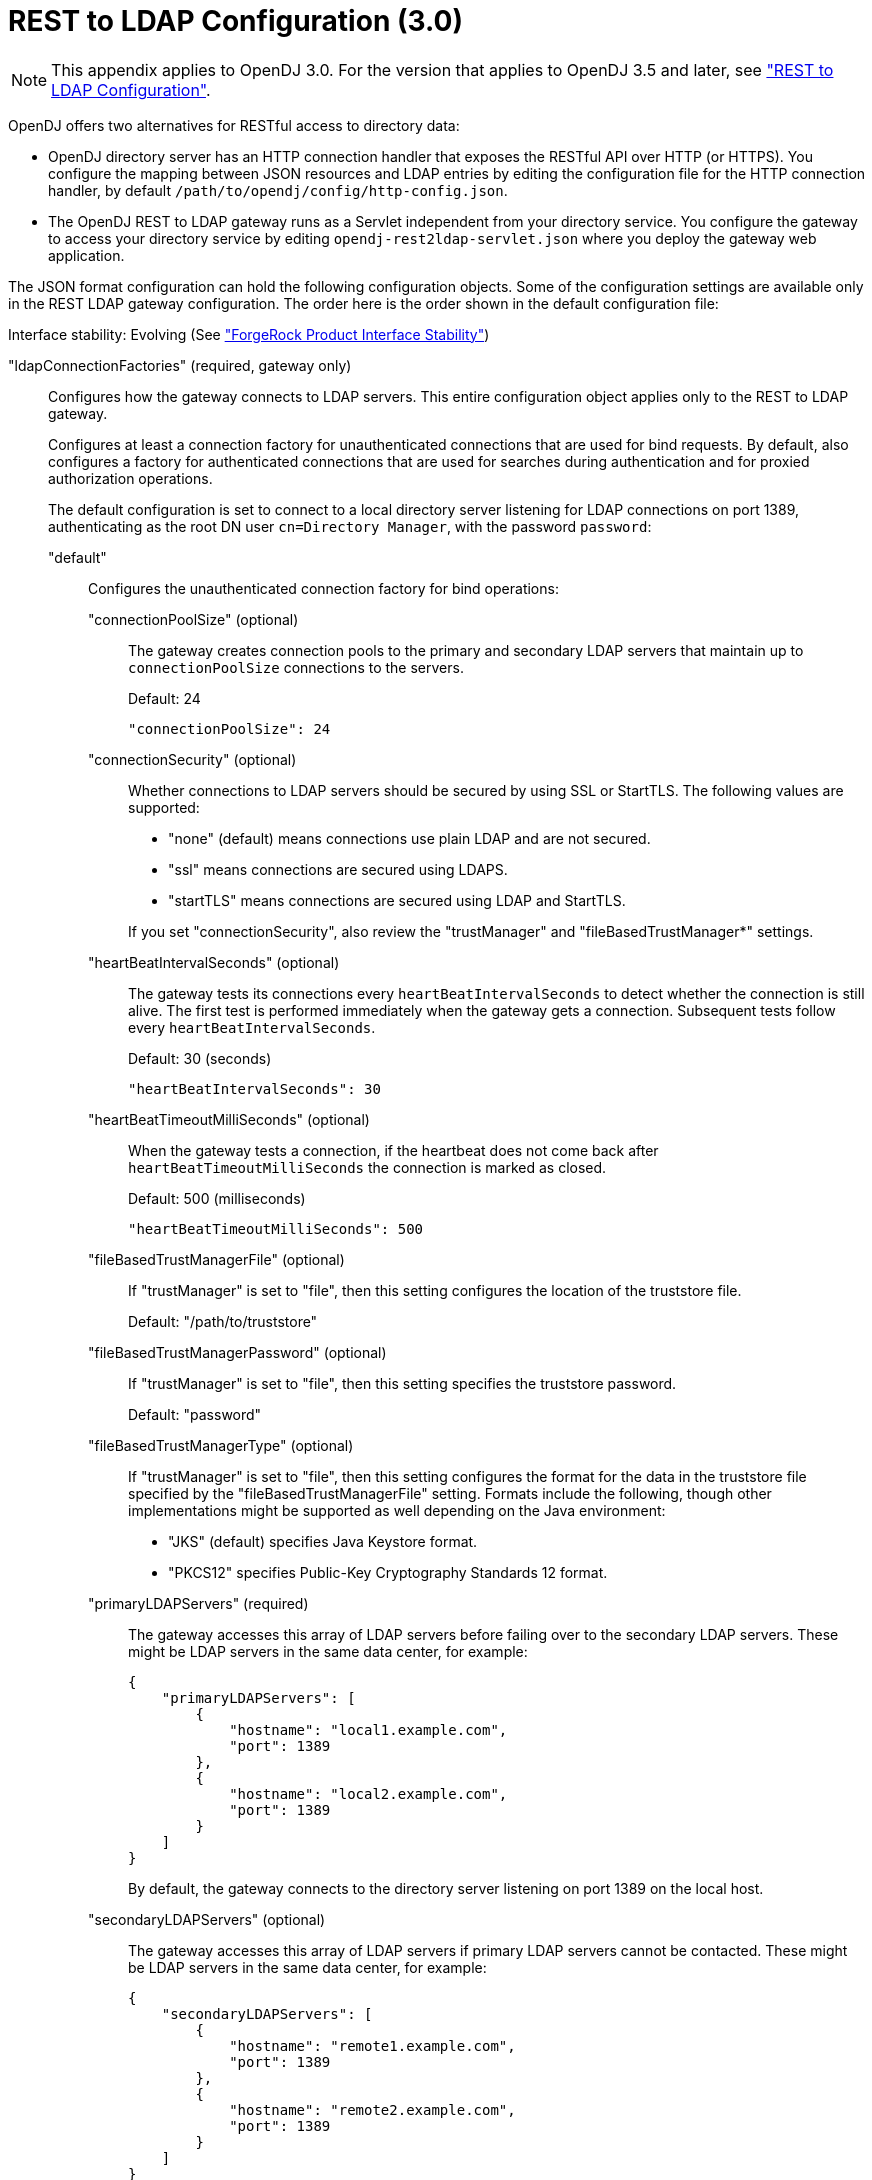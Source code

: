 ////
  The contents of this file are subject to the terms of the Common Development and
  Distribution License (the License). You may not use this file except in compliance with the
  License.
 
  You can obtain a copy of the License at legal/CDDLv1.0.txt. See the License for the
  specific language governing permission and limitations under the License.
 
  When distributing Covered Software, include this CDDL Header Notice in each file and include
  the License file at legal/CDDLv1.0.txt. If applicable, add the following below the CDDL
  Header, with the fields enclosed by brackets [] replaced by your own identifying
  information: "Portions copyright [year] [name of copyright owner]".
 
  Copyright 2017 ForgeRock AS.
  Portions Copyright 2024 3A Systems LLC.
////

:figure-caption!:
:example-caption!:
:table-caption!:
:leveloffset: -1"


[appendix]
[#appendix-rest2ldap-3-0]
== REST to LDAP Configuration (3.0)


[NOTE]
====
This appendix applies to OpenDJ 3.0. For the version that applies to OpenDJ 3.5 and later, see xref:appendix-rest2ldap.adoc#appendix-rest2ldap["REST to LDAP Configuration"].
====
OpenDJ offers two alternatives for RESTful access to directory data:

* OpenDJ directory server has an HTTP connection handler that exposes the RESTful API over HTTP (or HTTPS). You configure the mapping between JSON resources and LDAP entries by editing the configuration file for the HTTP connection handler, by default `/path/to/opendj/config/http-config.json`.

* The OpenDJ REST to LDAP gateway runs as a Servlet independent from your directory service. You configure the gateway to access your directory service by editing `opendj-rest2ldap-servlet.json` where you deploy the gateway web application.

--
The JSON format configuration can hold the following configuration objects. Some of the configuration settings are available only in the REST LDAP gateway configuration. The order here is the order shown in the default configuration file:

Interface stability: Evolving (See xref:reference:appendix-interface-stability.adoc#interface-stability["ForgeRock Product Interface Stability"])

"ldapConnectionFactories" (required, gateway only)::
Configures how the gateway connects to LDAP servers. This entire configuration object applies only to the REST to LDAP gateway.
+
[open]
====
Configures at least a connection factory for unauthenticated connections that are used for bind requests. By default, also configures a factory for authenticated connections that are used for searches during authentication and for proxied authorization operations.

The default configuration is set to connect to a local directory server listening for LDAP connections on port 1389, authenticating as the root DN user `cn=Directory Manager`, with the password `password`:

"default"::
Configures the unauthenticated connection factory for bind operations:
+
[open]
======

"connectionPoolSize" (optional)::
The gateway creates connection pools to the primary and secondary LDAP servers that maintain up to `connectionPoolSize` connections to the servers.

+
Default: 24
+

[source, javascript]
----
"connectionPoolSize": 24
----

"connectionSecurity" (optional)::
Whether connections to LDAP servers should be secured by using SSL or StartTLS. The following values are supported:
+

* "none" (default) means connections use plain LDAP and are not secured.

* "ssl" means connections are secured using LDAPS.

* "startTLS" means connections are secured using LDAP and StartTLS.

+
If you set "connectionSecurity", also review the "trustManager" and "fileBasedTrustManager*" settings.

"heartBeatIntervalSeconds" (optional)::
The gateway tests its connections every `heartBeatIntervalSeconds` to detect whether the connection is still alive. The first test is performed immediately when the gateway gets a connection. Subsequent tests follow every `heartBeatIntervalSeconds`.

+
Default: 30 (seconds)
+

[source, javascript]
----
"heartBeatIntervalSeconds": 30
----

"heartBeatTimeoutMilliSeconds" (optional)::
When the gateway tests a connection, if the heartbeat does not come back after `heartBeatTimeoutMilliSeconds` the connection is marked as closed.

+
Default: 500 (milliseconds)
+

[source, javascript]
----
"heartBeatTimeoutMilliSeconds": 500
----

"fileBasedTrustManagerFile" (optional)::
If "trustManager" is set to "file", then this setting configures the location of the truststore file.

+
Default: "/path/to/truststore"

"fileBasedTrustManagerPassword" (optional)::
If "trustManager" is set to "file", then this setting specifies the truststore password.

+
Default: "password"

"fileBasedTrustManagerType" (optional)::
If "trustManager" is set to "file", then this setting configures the format for the data in the truststore file specified by the "fileBasedTrustManagerFile" setting. Formats include the following, though other implementations might be supported as well depending on the Java environment:
+

* "JKS" (default) specifies Java Keystore format.

* "PKCS12" specifies Public-Key Cryptography Standards 12 format.


"primaryLDAPServers" (required)::
The gateway accesses this array of LDAP servers before failing over to the secondary LDAP servers. These might be LDAP servers in the same data center, for example:
+

[source, javascript]
----
{
    "primaryLDAPServers": [
        {
            "hostname": "local1.example.com",
            "port": 1389
        },
        {
            "hostname": "local2.example.com",
            "port": 1389
        }
    ]
}
----
+
By default, the gateway connects to the directory server listening on port 1389 on the local host.

"secondaryLDAPServers" (optional)::
The gateway accesses this array of LDAP servers if primary LDAP servers cannot be contacted. These might be LDAP servers in the same data center, for example:
+

[source, javascript]
----
{
    "secondaryLDAPServers": [
        {
            "hostname": "remote1.example.com",
            "port": 1389
        },
        {
            "hostname": "remote2.example.com",
            "port": 1389
        }
    ]
}
----
+
No secondary LDAP servers are configured by default.

"trustManager" (optional)::
If "connectionSecurity" is set to "ssl" or "startTLS", then this setting configures how the LDAP servers are trusted. This setting is ignored if "connectionSecurity" is set to "none":
+

* "file" means trust the LDAP server certificate if it is signed by a Certificate Authority (CA) trusted according to the file-based truststore configured with the "fileBasedTrustManager*" settings.

* "jvm" means trust the LDAP server certificate if it is signed by a CA trusted by the Java environment.

* "trustAll" (default) means blindly trust all LDAP server certificates.


======

"root"::
Configures the authenticated connection factory:
+
[open]
======

"inheritFrom" (optional)::
Identifies the unauthenticated connection factory from which to inherit settings. If this connection factory does not inherit from another configuration object, then you must specify the configuration here.

+
Default: "default"

"authentication" (required)::
The gateway authenticates by simple bind using the credentials specified:
+

[source, javascript]
----
{
    "authentication": {
        "bindDN": "cn=Directory Manager",
        "password": "password"
    }
}
----

======

====

"authenticationFilter" (required)::
Configures the REST to LDAP authentication filter. If the configuration is not present, the filter is disabled.

+
The default configuration allows HTTP Basic authentication where user entries are `inetOrgPerson` entries expected to have `uid=username`, and to be found under `ou=people,dc=example,dc=com`. The default configuration also allows alternative, HTTP header based authentication in the style of OpenIDM.

+
By default, authentication is required both for the gateway and for the HTTP connection handler. When the HTTP connection handler property `authentication-required` is set to `false` (default: `true`), the HTTP connection handler accepts both authenticated and unauthenticated requests. All requests are subject to access control and resource limit settings in the same way as LDAP client requests to the directory server. The `authentication-required` setting can be overridden by the global configuration property `reject-unauthenticated-requests` (default: `false`), described in xref:admin-guide:chap-connection-handlers.adoc#restrict-clients["Restricting Client Access"] in the __Administration Guide__.

+
To protect passwords, configure HTTPS for the HTTP connection handler or for the container where the REST to LDAP gateway runs.
+
[open]
====
The filter has the following configuration fields:

"supportHTTPBasicAuthentication"::
Whether to support HTTP Basic authentication. If this is set to `true`, then the entry corresponding to the user name is found using the "searchBaseDN", "searchScope", and "searchFilterTemplate" settings.

+
Default: `true`

"supportAltAuthentication"::
Whether to allow alternative, HTTP header based authentication. If this is set to `true`, then the headers to use are specified in the "altAuthenticationUsernameHeader" and "altAuthenticationPasswordHeader" values, and the bind DN is resolved using the "searchFilterTemplate" value.

+
Default: `true`

"altAuthenticationUsernameHeader"::
Specifies the HTTP header containing the username for authentication when alternative, HTTP-header based authentication is allowed.

+
Default: "X-OpenIDM-Username"

"altAuthenticationPasswordHeader"::
Specifies the HTTP header containing the password for authentication when alternative, HTTP-header based authentication is allowed.

+
Default: "X-OpenIDM-Password"

"reuseAuthenticatedConnection" (gateway only)::
Whether to use authenticated LDAP connections for subsequent LDAP operations. If this is set to `true`, the gateway does not need its own connection factory, nor does it need to use proxied authorization for LDAP operations. Instead, it performs the operations as the user on the authenticated connection.

+
Default: `true`

"method" (gateway only)::
Specifies the authentication method used by the gateway. The following values are supported:
+

* "search-simple" (default) means the user name is resolved to an LDAP bind DN by a search using the "searchFilterTemplate" value.

* "sasl-plain" means the user name is resolved to an authorization ID (authzid) using the "saslAuthzIdTemplate" value.

* "simple" means the user name is the LDAP bind DN.


"bindLDAPConnectionFactory" (gateway only)::
Identifies the factory providing connections used for bind operations to authenticate users to LDAP servers.

+
Default: "default"

"saslAuthzIdTemplate" (gateway only)::
Sets how to resolve the authorization ID when the authentication "method" is set to "sasl-plain", substituting `%s` in the template with the user name provided. The user name provided by is DN escaped before the value is returned.

+
Default: "dn:uid=%s,ou=people,dc=example,dc=com"

"searchLDAPConnectionFactory" (gateway only)::
Identifies the factory providing connections used to find user entries in the directory server when the "method" is set to "search-simple".

+
Default: "root"

"searchBaseDN"::
Sets the base DN to search for user entries. For the gateway, this applies when the "method" is set to "search-simple". This always applies for the HTTP connection handler.

+
Default: "ou=people,dc=example,dc=com"

"searchScope"::
Sets the search scope below the base DN such as "sub" (subtree search) or "one" (one-level search) to search for user entries. For the gateway, this applies when the "method" is set to "search-simple". This always applies for the HTTP connection handler.

+
Default: "sub"

"searchFilterTemplate"::
Sets the search filter used to find the user entry, substituting `%s` in the template with the user name provided. The user name provided by is DN escaped before the value is returned. For the gateway, this applies when the "method" is set to "search-simple". This always applies for the HTTP connection handler.

+
Default: "(&(uid=%s)(objectClass=inetOrgPerson))"

====

"servlet" (required)::
Configures how HTTP resources map to LDAP entries, and for the gateway how to connect to LDAP servers and how to use proxied authorization.

+
The default gateway configuration tries to reuse authenticated connections for LDAP operations, falling back to a connection authenticated as root DN using proxied authorization for LDAP operations:
+
[open]
====

"ldapConnectionFactory" (gateway only)::
Specifies the connection factory used by the gateway to perform LDAP operations if an authenticated connection is not passed from the authentication filter according to the setting for "reuseAuthenticatedConnection".

+
Default: "root"

"authorizationPolicy" (gateway only)::
Specifies how to handle LDAP authorization. The following values are supported:
+

* "proxy" (default) means use proxied authorization when no authenticated connection is provided for reuse, resolving the authorization ID according to the setting for "proxyAuthzIdTemplate".

* "none" means do not use proxied authorization and do not reuse authenticated connections, but instead use connections from the factory specified in "ldapConnectionFactory".

* "reuse" means reuse an authenticated connection passed by the filter, and fail if no connection was passed by the filter.


"proxyAuthzIdTemplate" (gateway only)::
Specifies the template to derive the authorization ID from the security context created during authentication. Use `{dn}` to indicate the user's bind DN or `{id}` to indicate the user name provided for authentication.

+
Default: "dn:{dn}"

"mappings"::
For each collection URI such as `/users` and `/groups`, you configure a mapping between the JSON resource returned over HTTP, and the LDAP entry returned by the directory service.
+
[open]
======
Each mapping has a number of configuration elements:

"baseDN" (required)::
The base DN where LDAP entries are found for this mapping.

"readOnUpdatePolicy" (optional)::
The policy used to read an entry before it is deleted, or to read an entry after it is added or modified. One of the following:
+

* "controls": (default) use RFC 4527 read-entry controls to reflect the state of the resource at the time the update was performed.
+
The directory service must support RFC 4527.

* "disabled": do not read the entry or return the resource on update.

* "search": perform an LDAP search to retrieve the entry before deletion or after it is added or modified.
+
The JSON resource returned might differ from the LDAP entry that was updated.


"useSubtreeDelete" (required)::
Whether to use the LDAP Subtree Delete request control (OID: `1.2.840.113556.1.4.805`) for LDAP delete operations resulting from delete operations on resources.

+
Default: `false`. The default configuration uses `false`.

+
Set this to `true` if you want this behavior, if your directory server supports the control, and if clients that request delete operations have access to use the control.

"usePermissiveModify" (required)::
Whether to use the LDAP Permissive Modify request control (OID: `1.2.840.113556.1.4.1413`) for LDAP modify operations resulting from patch and update operations on resources.

+
Default: `false`. The default configuration uses `true`.

+
Set this to `false` when using the gateway if your directory server does not support the control.

"etagAttribute" (optional)::
The LDAP attribute to use for multi-version concurrency control (MVCC).

+
Default: "etag"

"namingStrategy" (required)::
The approach used to map LDAP entry names to JSON resources.

+
LDAP entries mapped to JSON resources must be immediate subordinates of the mapping's "baseDN".

+
The following naming strategies are supported:
+

* RDN and resource ID are both derived from a single user attribute in the LDAP entry, as in the following example, where the `uid` attribute is the RDN and its value is the JSON resource ID:
+

[source, javascript]
----
{
    "namingStrategy": {
        "strategy": "clientDNNaming",
        "dnAttribute": "uid"
    }
}
----

* RDN and resource ID are derived from separate user attributes in the LDAP entry, as in the following example where the RDN attribute is `uid` but the JSON resource ID is the value of the `mail` attribute:
+

[source, javascript]
----
{
    "namingStrategy": {
        "strategy": "clientNaming",
        "dnAttribute": "uid",
        "idAttribute": "mail"
    }
}
----

* RDN is derived from a user attribute and the resource ID from an operational attribute in the LDAP entry, as in the following example, where the RDN attribute is `uid` but the JSON resource ID is the value of the `entryUUID` operational attribute:
+

[source, javascript]
----
{
    "namingStrategy": {
        "strategy": "serverNaming",
        "dnAttribute": "uid",
        "idAttribute": "entryUUID"
    }
}
----


"additionalLDAPAttributes" (optional, but necessary)::
LDAP attributes to include during LDAP add operations as an array of type-value lists, such as the following example:
+

[source, javascript]
----
{
    "additionalLDAPAttributes": [
        {
            "type": "objectClass",
            "values": [
                "top",
                "person",
                "organizationalPerson",
                "inetOrgPerson"
            ]
        }
    ]
}
----
+
This configuration element is useful to set LDAP object classes, for example, which are not present in JSON resources.

"attributes" (required)::
How the JSON resource fields map to attributes on LDAP entries, each taking the form "__field-name__": __mapping-object__. A number of __mapping-object__s are supported:
+
[open]
========

"constant"::
Maps a single JSON attribute to a fixed value.

+
This can be useful as in the default case where each JSON resource "schemas" takes the SCIM URN, and so the value is not related to the underlying LDAP entries:
+

[source, javascript]
----
{
    "schemas": {
        "constant": [
            "urn:scim:schemas:core:1.0"
        ]
    }
}
----

"simple"::
Maps a JSON field to an LDAP attribute.

+
Simple mappings are used where the correspondence between JSON fields and LDAP attributes is one-to-one:
+

[source, javascript]
----
{
    "userName": {
        "simple": {
            "ldapAttribute": "mail",
            "isSingleValued": true,
            "writability": "readOnly"
        }
    }
}
----
+
Simple mappings can take a number of fields:

* (Required) "ldapAttribute": the name of LDAP attribute.

* (Optional) "defaultJSONValue": the JSON value if no LDAP attribute is available on the entry.
+
No default is set if this is omitted.

* (Optional) "isBinary": true means the LDAP attribute is binary and the JSON field gets the base64-encoded value.
+
Default: `false`

* (Optional) "isRequired": true means the LDAP attribute is mandatory and must be provided to create the resource; false means it is optional.
+
Default: `false`

* (Optional) "isSingleValued": true means represent a possibly multi-valued LDAP attribute as a single value; false means represent it as an array of values.
+
Default: determine the representation based on the LDAP schema, so SINGLE-VALUE attributes take single values, and multi-valued attributes take arrays.

* (Optional) "writability": indicates whether the LDAP attribute supports updates. This field can take the following values:
+

** "createOnly": This attribute can be set only when the entry is created. Attempts to update this attribute thereafter result in errors.

** "createOnlyDiscardWrites": This attribute can be set only when the entry is created. Attempts to update this attribute thereafter do not result in errors. Instead the update value is discarded.

** "readOnly": This attribute cannot be written. Attempts to write this attribute result in errors.

** "readOnlyDiscardWrites": This attribute cannot be written. Attempts to write this attribute do not result in errors. Instead the value to write is discarded.

** "readWrite": (default) This attribute can be set at creation and updated thereafter.



"object"::
Maps a JSON object to LDAP attributes.

+
This mapping lets you create JSON objects whose fields themselves have mappings to LDAP attributes.

"reference"::
Maps a JSON field to an LDAP entry found by reference.

+
This mapping works for LDAP attributes whose values reference other entries. This is shown in the following example from the default configuration. The LDAP `manager` attribute values are user entry DNs. Here, the JSON `manager` field takes the user ID and name from the entry referenced by the LDAP attribute. On updates, changes to the JSON manager `_id` affect which manager entry is referenced, yet any changes to the manager's name are discarded, because changing managers only affects which user entry to point to, not the referenced user's name:
+

[source, javascript]
----
{
    "manager": {
        "reference": {
            "ldapAttribute": "manager",
            "baseDN": "ou=people,dc=example,dc=com",
            "primaryKey": "uid",
            "mapper": {
                "object": {
                    "_id": {
                        "simple": {
                            "ldapAttribute": "uid",
                            "isSingleValued": true,
                            "isRequired": true
                        }
                    },
                    "displayName": {
                        "simple": {
                            "ldapAttribute": "cn",
                            "isSingleValued": true,
                            "writability": "readOnlyDiscardWrites"
                        }
                    }
                }
            }
        }
    }
}
----
+
Babs Jensen's manager in the sample LDAP data is Torrey Rigden, who has user ID `trigden`. Babs's entry has `manager: uid=trigden,ou=People,dc=example,dc=com`. With this mapping, the resulting JSON field is the following:
+

[source, javascript]
----
{
    "manager": [
        {
            "_id": "trigden",
            "displayName": "Torrey Rigden"
        }
    ]
}
----
+
Reference mapping objects have the following fields:

* (Required) "baseDN": indicates the base LDAP DN under which to find entries referenced by the JSON resource.

* (Required) "ldapAttribute": specifies the LDAP attribute in the entry underlying the JSON resource whose value points to the referenced entry.

* (Required) "mapper": describes how the referenced entry content maps to the content of this JSON field.

* (Required) "primaryKey": indicates which LDAP attribute in the mapper holds the primary key to the referenced entry.

* (Optional) "isRequired": true means the LDAP attribute is mandatory and must be provided to create the resource; false means it is optional.
+
Default: `false`

* (Optional) "isSingleValued": true means represent a possibly multi-valued LDAP attribute as a single value; false means represent it as an array of values.
+
Default: `false`

* (Optional) "searchFilter": specifies the LDAP filter to use to search for the referenced entry. The default is `"(objectClass=*)"`.

* (Optional) "writability": indicates whether the mapping supports updates, as described above for the simple mapping. The default is "readWrite".


========

======
+
The default mappings expose a SCIM view of user and group data:
+

[source, javascript]
----
{
    "/users": {
        "baseDN": "ou=people,dc=example,dc=com",
        "readOnUpdatePolicy": "controls",
        "useSubtreeDelete": false,
        "usePermissiveModify": true,
        "etagAttribute": "etag",
        "namingStrategy": {
            "strategy": "clientDNNaming",
            "dnAttribute": "uid"
        },
        "additionalLDAPAttributes": [
            {
                "type": "objectClass",
                "values": [
                    "top",
                    "person",
                    "organizationalPerson",
                    "inetOrgPerson"
                ]
            }
        ],
        "attributes": {
            "schemas": {
                "constant": [
                    "urn:scim:schemas:core:1.0"
                ]
            },
            "_id": {
                "simple": {
                    "ldapAttribute": "uid",
                    "isSingleValued": true,
                    "isRequired": true,
                    "writability": "createOnly"
                }
            },
            "_rev": {
                "simple": {
                    "ldapAttribute": "etag",
                    "isSingleValued": true,
                    "writability": "readOnly"
                }
            },
            "userName": {
                "simple": {
                    "ldapAttribute": "mail",
                    "isSingleValued": true,
                    "writability": "readOnly"
                }
            },
            "displayName": {
                "simple": {
                    "ldapAttribute": "cn",
                    "isSingleValued": true,
                    "isRequired": true
                }
            },
            "name": {
                "object": {
                    "givenName": {
                        "simple": {
                            "ldapAttribute": "givenName",
                            "isSingleValued": true
                        }
                    },
                    "familyName": {
                        "simple": {
                            "ldapAttribute": "sn",
                            "isSingleValued": true,
                            "isRequired": true
                        }
                    }
                }
            },
            "manager": {
                "reference": {
                    "ldapAttribute": "manager",
                    "baseDN": "ou=people,dc=example,dc=com",
                    "primaryKey": "uid",
                    "mapper": {
                        "object": {
                            "_id": {
                                "simple": {
                                    "ldapAttribute": "uid",
                                    "isSingleValued": true,
                                    "isRequired": true
                                }
                            },
                            "displayName": {
                                "simple": {
                                    "ldapAttribute": "cn",
                                    "isSingleValued": true,
                                    "writability": "readOnlyDiscardWrites"
                                }
                            }
                        }
                    }
                }
            },
            "groups": {
                "reference": {
                    "ldapAttribute": "isMemberOf",
                    "baseDN": "ou=groups,dc=example,dc=com",
                    "writability": "readOnly",
                    "primaryKey": "cn",
                    "mapper": {
                        "object": {
                            "_id": {
                                "simple": {
                                    "ldapAttribute": "cn",
                                    "isSingleValued": true
                                }
                            }
                        }
                    }
                }
            },
            "contactInformation": {
                "object": {
                    "telephoneNumber": {
                        "simple": {
                            "ldapAttribute": "telephoneNumber",
                            "isSingleValued": true
                        }
                    },
                    "emailAddress": {
                        "simple": {
                            "ldapAttribute": "mail",
                            "isSingleValued": true
                        }
                    }
                }
            },
            "meta": {
                "object": {
                    "created": {
                        "simple": {
                            "ldapAttribute": "createTimestamp",
                            "isSingleValued": true,
                            "writability": "readOnly"
                        }
                    },
                    "lastModified": {
                        "simple": {
                            "ldapAttribute": "modifyTimestamp",
                            "isSingleValued": true,
                            "writability": "readOnly"
                        }
                    }
                }
            }
        }
    },
    "/groups": {
        "baseDN": "ou=groups,dc=example,dc=com",
        "readOnUpdatePolicy": "controls",
        "useSubtreeDelete": false,
        "usePermissiveModify": true,
        "etagAttribute": "etag",
        "namingStrategy": {
            "strategy": "clientDNNaming",
            "dnAttribute": "cn"
        },
        "additionalLDAPAttributes": [
            {
                "type": "objectClass",
                "values": [
                    "top",
                    "groupOfUniqueNames"
                ]
            }
        ],
        "attributes": {
            "schemas": {
                "constant": [
                    "urn:scim:schemas:core:1.0"
                ]
            },
            "_id": {
                "simple": {
                    "ldapAttribute": "cn",
                    "isSingleValued": true,
                    "isRequired": true,
                    "writability": "createOnly"
                }
            },
            "_rev": {
                "simple": {
                    "ldapAttribute": "etag",
                    "isSingleValued": true,
                    "writability": "readOnly"
                }
            },
            "displayName": {
                "simple": {
                    "ldapAttribute": "cn",
                    "isSingleValued": true,
                    "isRequired": true,
                    "writability": "readOnly"
                }
            },
            "members": {
                "reference": {
                    "ldapAttribute": "uniqueMember",
                    "baseDN": "dc=example,dc=com",
                    "primaryKey": "uid",
                    "mapper": {
                        "object": {
                            "_id": {
                                "simple": {
                                    "ldapAttribute": "uid",
                                    "isSingleValued": true,
                                    "isRequired": true
                                }
                            },
                            "displayName": {
                                "simple": {
                                    "ldapAttribute": "cn",
                                    "isSingleValued": true,
                                    "writability": "readOnlyDiscardWrites"
                                }
                            }
                        }
                    }
                }
            },
            "meta": {
                "object": {
                    "created": {
                        "simple": {
                            "ldapAttribute": "createTimestamp",
                            "isSingleValued": true,
                            "writability": "readOnly"
                        }
                    },
                    "lastModified": {
                        "simple": {
                            "ldapAttribute": "modifyTimestamp",
                            "isSingleValued": true,
                            "writability": "readOnly"
                        }
                    }
                }
            }
        }
    }
}
----

====

--

